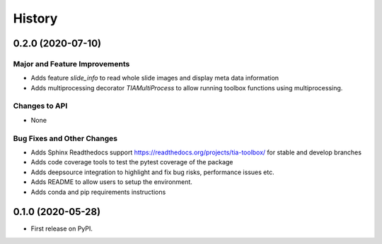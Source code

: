 =======
History
=======

0.2.0 (2020-07-10)
------------------

Major and Feature Improvements
^^^^^^^^^^^^^^^^^^^^^^^^^^^^^^

- Adds feature `slide_info` to read whole slide images and display meta data information 
- Adds multiprocessing decorator `TIAMultiProcess` to allow running toolbox functions using multiprocessing.
 

Changes to API
^^^^^^^^^^^^^^ 

- None 


Bug Fixes and Other Changes
^^^^^^^^^^^^^^^^^^^^^^^^^^^

- Adds Sphinx Readthedocs support https://readthedocs.org/projects/tia-toolbox/ for stable and develop branches 
- Adds code coverage tools to test the pytest coverage of the package 
- Adds deepsource integration to highlight and fix bug risks, performance issues etc. 
- Adds README to allow users to setup the environment. 
- Adds conda and pip requirements instructions 


0.1.0 (2020-05-28)
------------------

* First release on PyPI.
